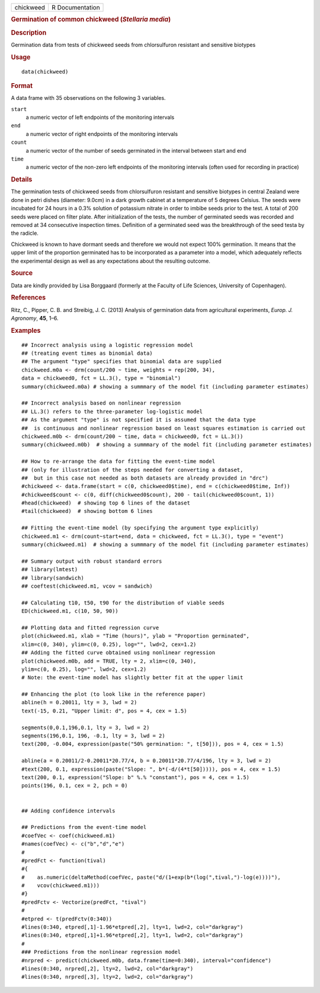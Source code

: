 .. container::

   .. container::

      ========= ===============
      chickweed R Documentation
      ========= ===============

      .. rubric:: Germination of common chickweed (*Stellaria media*)
         :name: germination-of-common-chickweed-stellaria-media

      .. rubric:: Description
         :name: description

      Germination data from tests of chickweed seeds from chlorsulfuron
      resistant and sensitive biotypes

      .. rubric:: Usage
         :name: usage

      ::

         data(chickweed)

      .. rubric:: Format
         :name: format

      A data frame with 35 observations on the following 3 variables.

      ``start``
         a numeric vector of left endpoints of the monitoring intervals

      ``end``
         a numeric vector of right endpoints of the monitoring intervals

      ``count``
         a numeric vector of the number of seeds germinated in the
         interval between start and end

      ``time``
         a numeric vector of the non-zero left endpoints of the
         monitoring intervals (often used for recording in practice)

      .. rubric:: Details
         :name: details

      The germination tests of chickweed seeds from chlorsulfuron
      resistant and sensitive biotypes in central Zealand were done in
      petri dishes (diameter: 9.0cm) in a dark growth cabinet at a
      temperature of 5 degrees Celsius. The seeds were incubated for 24
      hours in a 0.3% solution of potassium nitrate in order to imbibe
      seeds prior to the test. A total of 200 seeds were placed on
      filter plate. After initialization of the tests, the number of
      germinated seeds was recorded and removed at 34 consecutive
      inspection times. Definition of a germinated seed was the
      breakthrough of the seed testa by the radicle.

      Chickweed is known to have dormant seeds and therefore we would
      not expect 100% germination. It means that the upper limit of the
      proportion germinated has to be incorporated as a parameter into a
      model, which adequately reflects the experimental design as well
      as any expectations about the resulting outcome.

      .. rubric:: Source
         :name: source

      Data are kindly provided by Lisa Borggaard (formerly at the
      Faculty of Life Sciences, University of Copenhagen).

      .. rubric:: References
         :name: references

      Ritz, C., Pipper, C. B. and Streibig, J. C. (2013) Analysis of
      germination data from agricultural experiments, *Europ. J.
      Agronomy*, **45**, 1–6.

      .. rubric:: Examples
         :name: examples

      ::

         ## Incorrect analysis using a logistic regression model
         ## (treating event times as binomial data)
         ## The argument "type" specifies that binomial data are supplied 
         chickweed.m0a <- drm(count/200 ~ time, weights = rep(200, 34), 
         data = chickweed0, fct = LL.3(), type = "binomial")
         summary(chickweed.m0a) # showing a summmary of the model fit (including parameter estimates)

         ## Incorrect analysis based on nonlinear regression
         ## LL.3() refers to the three-parameter log-logistic model
         ## As the argument "type" is not specified it is assumed that the data type
         ##  is continuous and nonlinear regression based on least squares estimation is carried out
         chickweed.m0b <- drm(count/200 ~ time, data = chickweed0, fct = LL.3())
         summary(chickweed.m0b)  # showing a summmary of the model fit (including parameter estimates)

         ## How to re-arrange the data for fitting the event-time model
         ## (only for illustration of the steps needed for converting a dataset, 
         ##  but in this case not needed as both datasets are already provided in "drc")
         #chickweed <- data.frame(start = c(0, chickweed0$time), end = c(chickweed0$time, Inf)) 
         #chickweed$count <- c(0, diff(chickweed0$count), 200 - tail(chickweed0$count, 1))
         #head(chickweed)  # showing top 6 lines of the dataset
         #tail(chickweed)  # showing bottom 6 lines

         ## Fitting the event-time model (by specifying the argument type explicitly)
         chickweed.m1 <- drm(count~start+end, data = chickweed, fct = LL.3(), type = "event")
         summary(chickweed.m1)  # showing a summmary of the model fit (including parameter estimates)

         ## Summary output with robust standard errors
         ## library(lmtest)
         ## library(sandwich)
         ## coeftest(chickweed.m1, vcov = sandwich)

         ## Calculating t10, t50, t90 for the distribution of viable seeds
         ED(chickweed.m1, c(10, 50, 90))

         ## Plotting data and fitted regression curve
         plot(chickweed.m1, xlab = "Time (hours)", ylab = "Proportion germinated", 
         xlim=c(0, 340), ylim=c(0, 0.25), log="", lwd=2, cex=1.2)  
         ## Adding the fitted curve obtained using nonlinear regression
         plot(chickweed.m0b, add = TRUE, lty = 2, xlim=c(0, 340), 
         ylim=c(0, 0.25), log="", lwd=2, cex=1.2)
         # Note: the event-time model has slightly better fit at the upper limit

         ## Enhancing the plot (to look like in the reference paper)
         abline(h = 0.20011, lty = 3, lwd = 2)
         text(-15, 0.21, "Upper limit: d", pos = 4, cex = 1.5)

         segments(0,0.1,196,0.1, lty = 3, lwd = 2)
         segments(196,0.1, 196, -0.1, lty = 3, lwd = 2)
         text(200, -0.004, expression(paste("50% germination: ", t[50])), pos = 4, cex = 1.5)

         abline(a = 0.20011/2-0.20011*20.77/4, b = 0.20011*20.77/4/196, lty = 3, lwd = 2)
         #text(200, 0.1, expression(paste("Slope: ", b*(-d/(4*t[50])))), pos = 4, cex = 1.5)
         text(200, 0.1, expression("Slope: b" %.% "constant"), pos = 4, cex = 1.5)
         points(196, 0.1, cex = 2, pch = 0)


         ## Adding confidence intervals

         ## Predictions from the event-time model
         #coefVec <- coef(chickweed.m1)
         #names(coefVec) <- c("b","d","e")
         #
         #predFct <- function(tival)
         #{
         #    as.numeric(deltaMethod(coefVec, paste("d/(1+exp(b*(log(",tival,")-log(e))))"), 
         #    vcov(chickweed.m1)))
         #}
         #predFctv <- Vectorize(predFct, "tival")
         #
         #etpred <- t(predFctv(0:340))
         #lines(0:340, etpred[,1]-1.96*etpred[,2], lty=1, lwd=2, col="darkgray")
         #lines(0:340, etpred[,1]+1.96*etpred[,2], lty=1, lwd=2, col="darkgray")
         #
         ### Predictions from the nonlinear regression model
         #nrpred <- predict(chickweed.m0b, data.frame(time=0:340), interval="confidence")
         #lines(0:340, nrpred[,2], lty=2, lwd=2, col="darkgray")
         #lines(0:340, nrpred[,3], lty=2, lwd=2, col="darkgray")
